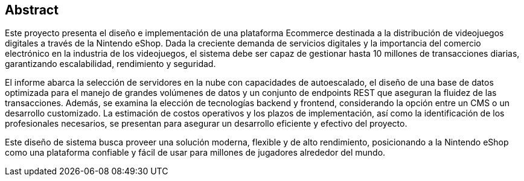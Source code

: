 [preface]
[role="abstract"]

== Abstract

Este proyecto presenta el diseño e implementación de una plataforma Ecommerce destinada a la distribución de videojuegos digitales a través de la Nintendo eShop. Dada la creciente demanda de servicios digitales y la importancia del comercio electrónico en la industria de los videojuegos, el sistema debe ser capaz de gestionar hasta 10 millones de transacciones diarias, garantizando escalabilidad, rendimiento y seguridad.

El informe abarca la selección de servidores en la nube con capacidades de autoescalado, el diseño de una base de datos optimizada para el manejo de grandes volúmenes de datos y un conjunto de endpoints REST que aseguran la fluidez de las transacciones. Además, se examina la elección de tecnologías backend y frontend, considerando la opción entre un CMS o un desarrollo customizado. La estimación de costos operativos y los plazos de implementación, así como la identificación de los profesionales necesarios, se presentan para asegurar un desarrollo eficiente y efectivo del proyecto.

Este diseño de sistema busca proveer una solución moderna, flexible y de alto rendimiento, posicionando a la Nintendo eShop como una plataforma confiable y fácil de usar para millones de jugadores alrededor del mundo.
